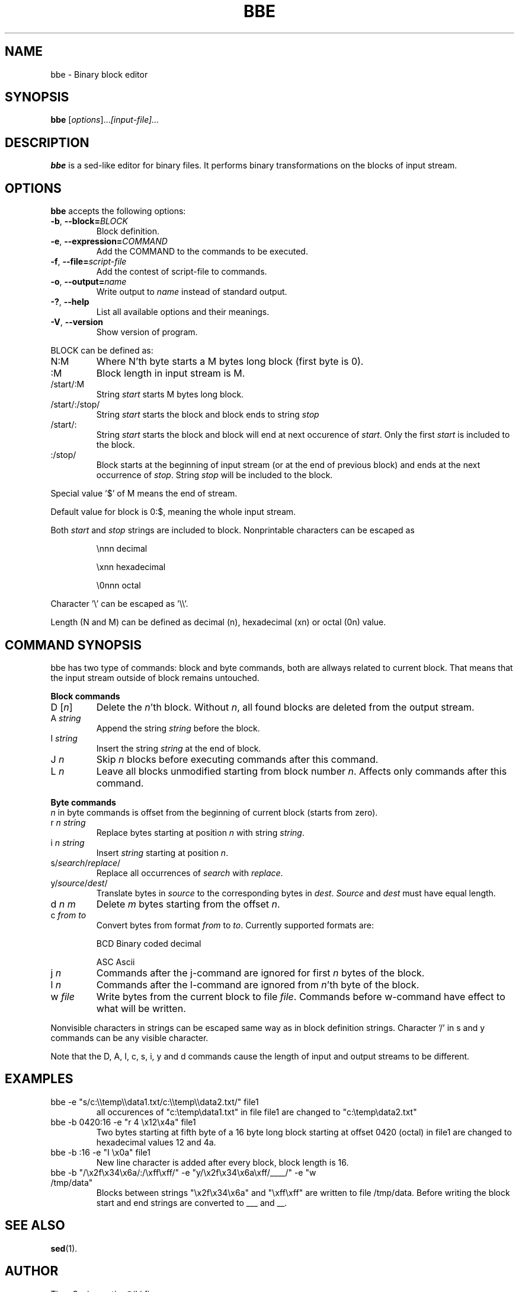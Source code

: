 .\" hey, Emacs:   -*- nroff -*-
.\" This program is free software; you can redistribute it and/or modify
.\" it under the terms of the GNU General Public License as published by
.\" the Free Software Foundation; either version 2 of the License, or
.\" (at your option) any later version.
.\" 
.\" This program is distributed in the hope that it will be useful,
.\" but WITHOUT ANY WARRANTY; without even the implied warranty of
.\" MERCHANTABILITY or FITNESS FOR A PARTICULAR PURPOSE.  See the
.\" GNU General Public License for more details.
.\" 
.\" You should have received a copy of the GNU General Public License
.\" along with this program; if not, write to the Free Software
.\" Foundation, Inc., 51 Franklin St, Fifth Floor, Boston, MA  02110-1301  USA
.\" 
.\" Please update the above date whenever this man page is modified.
.\" 
.\" Some roff macros, for reference:
.\" .nh        disable hyphenation
.\" .hy        enable hyphenation
.\" .ad l      left justify
.\" .ad b      justify to both left and right margins (default)
.\" .nf        disable filling
.\" .fi        enable filling
.\" .br        insert line break
.\" .sp <n>    insert n+1 empty lines
.\" for manpage-specific macros, see man(7)
.TH "BBE" "1" "August 24, 2005" "" ""
.SH "NAME"
bbe \- Binary block editor
.SH "SYNOPSIS"
.B bbe
.RI [ options ]... [input\-file]...

.SH "DESCRIPTION"
\fBbbe\fP is a sed\-like editor for binary files. It performs binary transformations on the blocks of input stream.
.SH "OPTIONS"
\fBbbe\fP accepts the following options:
.TP 
.BR  \-b ", " \-\-block=\fIBLOCK\fP
Block definition. 
.TP 
.BR  \-e ", " \-\-expression=\fICOMMAND\fR
Add the COMMAND to the commands to be executed.
.TP 
.BR  \-f ", " \-\-file=\fIscript\-file\fP
Add the contest of script\-file to commands.
.TP 
.BR  \-o ", " \-\-output=\fIname\fP
Write output to \fIname\fP instead of standard output.
.TP 
.BR  \-? ", " \-\-help
List all available options and their meanings.
.TP 
.BR  \-V ", " \-\-version
Show version of program.
.BR 
.LP 
BLOCK can be defined as:
.TP 
N:M
Where N'th byte starts a M bytes long block (first byte is 0).
.TP 
:M
Block length in input stream is M.
.TP 
/start/:M
String \fIstart\fP starts M bytes long block.
.TP 
/start/:/stop/
String \fIstart\fP starts the block and block ends to string \fIstop\fR
.TP 
/start/:
String \fIstart\fR starts the block and block will end at next occurence of \fIstart\fR. Only the first \fIstart\fR is included to the block.
.TP 
:/stop/
Block starts at the beginning of input stream (or at the end of previous block) and ends at the next occurrence of \fIstop\fR. String \fIstop\fR will be included to the block.
.P
Special value '$' of M means the end of stream. 
.P
Default value for block is 0:$, meaning the whole input stream.
.P
Both \fIstart\fR and \fIstop\fR strings are included to block. Nonprintable characters can be escaped as
.IP 
\\nnn
decimal 
.IP 
\\xnn
hexadecimal
.IP 
\\0nnn
octal
.LP 
Character '\\' can be escaped as '\\\\'.
.LP 
Length (N and M) can be defined as decimal (n), hexadecimal (xn) or octal (0n) value.
.SH "COMMAND SYNOPSIS"
bbe has two type of commands: block and byte commands, both are allways related to current block. That means that the input stream outside of block remains untouched. 
.LP 
\fBBlock commands\fR
.TP 
D [\fIn\fR]
Delete the \fIn\fR'th block. Without \fIn\fR, all found blocks are deleted from the output stream.
.TP 
A \fIstring\fR
Append the string \fIstring\fR before the block.
.TP 
I \fIstring\fR
Insert the string \fIstring\fR at the end of block.
.TP 
J \fIn\fR
Skip \fIn\fR blocks before executing commands after this command.
.TP 
L \fIn\fR
Leave all blocks unmodified starting from block number \fIn\fR. Affects only commands after this command.
.LP 
\fBByte commands\fR
.br 
\fIn\fR in byte commands is offset from the beginning of current block (starts from zero).
.TP 
r \fIn\fR \fIstring\fR
Replace bytes starting at position \fIn\fR with string \fIstring\fR.
.TP 
i \fIn\fR \fIstring\fR
Insert \fIstring\fR starting at position \fIn\fR.
.TP 
s/\fIsearch\fR/\fIreplace\fR/
Replace all occurrences of \fIsearch\fR with \fIreplace\fR.
.TP 
y/\fIsource\fR/\fIdest\fR/
Translate bytes in \fIsource\fR to the corresponding bytes in \fIdest\fR. \fISource\fR and \fIdest\fR must have equal length.
.TP 
d \fIn\fR \fIm\fR
Delete \fIm\fR bytes starting from the offset \fIn\fR.
.TP 
c \fIfrom\fR \fIto\fR
Convert bytes from format \fIfrom\fR to \fIto\fR. Currently supported formats are: 
.IP 
BCD
Binary coded decimal
.IP 
ASC
Ascii
.TP 
j \fIn\fR
Commands after the j\-command are ignored for first \fIn\fR bytes of the block.
.TP 
l \fIn\fR
Commands after the l\-command are ignored from \fIn\fR'th byte of the block.
.TP 
w \fIfile\fR
Write bytes from the current block to file \fIfile\fR. Commands before w\-command have effect to what will be written.
.LP 
Nonvisible characters in strings can be escaped same way as in block definition strings. Character '/' in s and y commands can be any visible character.
.LP 
Note that the D, A, I, c, s, i, y and d commands cause the length of input and output streams to be different.

.SH "EXAMPLES"
.TP 
bbe \-e "s/c:\\\\temp\\\\data1.txt/c:\\\\temp\\\\data2.txt/" file1
all occurences of "c:\\temp\\data1.txt" in file file1 are changed to "c:\\temp\\data2.txt"
.TP 
bbe \-b 0420:16 \-e "r 4 \\x12\\x4a" file1
Two bytes starting at fifth byte of a 16 byte long block starting at offset 0420 (octal) in file1 are changed to hexadecimal values 12 and 4a.
.TP 
bbe \-b :16 \-e "I \\x0a" file1
New line character is added after every block, block length is 16.
.TP 
bbe \-b "/\\x2f\\x34\\x6a/:/\\xff\\xff/" \-e "y/\\x2f\\x34\\x6a\\xff/____/" \-e "w /tmp/data"
Blocks between strings "\\x2f\\x34\\x6a" and "\\xff\\xff" are written to file /tmp/data. Before writing the block start and end strings are converted to ___ and __.
.SH "SEE ALSO"
.BR sed (1).

.SH "AUTHOR"
Timo Savinen <tjsa@iki.fi >.
